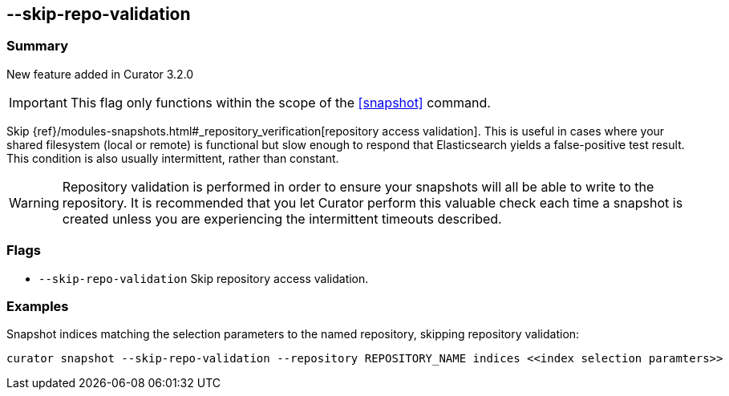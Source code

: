 [[skip-repo-validation]]
== --skip-repo-validation

[float]
Summary
~~~~~~~

New feature added in Curator 3.2.0

IMPORTANT: This flag only functions within the scope of the <<snapshot>> command.

Skip {ref}/modules-snapshots.html#_repository_verification[repository access validation].
This is useful in cases where your shared filesystem (local or remote) is
functional but slow enough to respond that Elasticsearch yields a false-positive
test result.  This condition is also usually intermittent, rather than constant.

WARNING: Repository validation is performed in order to ensure your snapshots
will all be able to write to the repository.  It is recommended that you let
Curator perform this valuable check each time a snapshot is created unless you
are experiencing the intermittent timeouts described.

[float]
Flags
~~~~~

* `--skip-repo-validation` Skip repository access validation.

[float]
Examples
~~~~~~~~

Snapshot indices matching the selection parameters to the named repository,
skipping repository validation:

----------------------------------------------------------------------------------------------------------
curator snapshot --skip-repo-validation --repository REPOSITORY_NAME indices <<index selection paramters>>
----------------------------------------------------------------------------------------------------------
